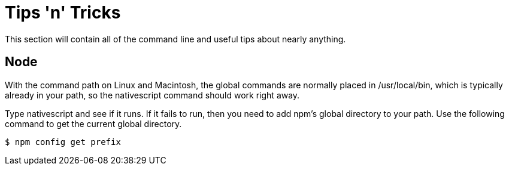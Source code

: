 = Tips 'n' Tricks
This section will contain all of the command line and useful tips about nearly anything.

== Node
With the command path on Linux and Macintosh, the global commands are normally placed in /usr/local/bin, 
which is typically already in your path, so the nativescript command should work right away.

Type nativescript and see if it runs. If it fails to run, then you need to add npm's global directory to your path. 
Use the following command to get the current global directory.

[source,terminal]
----
$ npm config get prefix
---- 
